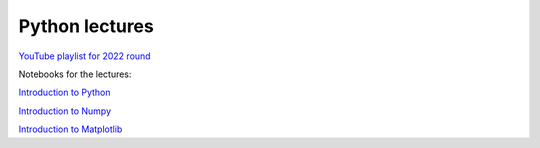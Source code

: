 ***************
Python lectures
***************

`YouTube playlist for 2022 round <https://www.youtube.com/playlist?list=PLgLiRoLGqjOjT7KExlcPEULqMOwdqCRZt>`_

Notebooks for the lectures:

`Introduction to Python <https://colab.research.google.com/drive/11lGeQcQYQyp5I0njfailwpwV-Zs-gkRP?usp=sharing>`_

`Introduction to Numpy <https://colab.research.google.com/drive/1MNGbYDxLn_djt2gjn0BqYUT2llWmytWh?usp=sharing>`_

`Introduction to Matplotlib <https://colab.research.google.com/drive/1PK8d-hfU5ameSTW2RzyttD0ww4wXFAI-?usp=sharing>`_

